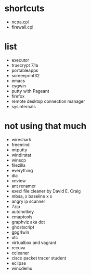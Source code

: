 * shortcuts

- ncpa.cpl
- firewall.cpl

* list

- executor
- truecrypt 7.1a
- portableapps
- screenprint32
- emacs
- cygwin
- putty with Pageant
- firefox
- remote desktop connection manager
- sysinternals

* not using that much

- wireshark
- freemind
- mtputty
- windirstat
- winscp
- filezilla
- everything
- dia
- xnview
- ant renamer
- execl file cleaner by David E. Craig
- mbsa, x baseline x x
- angry ip scanner
- 7zip
- autohotkey
- cmaptools
- graphviz aka dot
- ghostscript
- gpg4win
- utc
- virtualbox and vagrant
- recuva
- ccleaner
- cisco packet tracer student
- eclipse
- wincdemu
